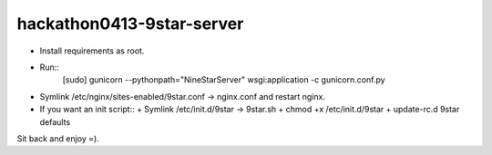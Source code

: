 hackathon0413-9star-server
==========================

* Install requirements as root.
* Run::
    [sudo] gunicorn --pythonpath="NineStarServer" wsgi:application -c gunicorn.conf.py
* Symlink /etc/nginx/sites-enabled/9star.conf -> nginx.conf and restart nginx.
* If you want an init script::
  + Symlink /etc/init.d/9star -> 9star.sh
  + chmod +x /etc/init.d/9star
  + update-rc.d 9star defaults

Sit back and enjoy =).
